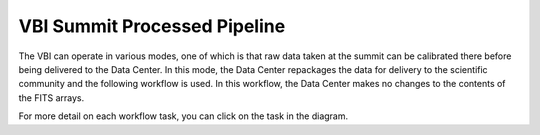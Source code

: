 VBI Summit Processed Pipeline
=============================

The VBI can operate in various modes, one of which is that raw data taken at the summit can be calibrated there before being delivered to the Data Center.
In this mode, the Data Center repackages the data for delivery to the scientific community and the following workflow is used.
In this workflow, the Data Center makes no changes to the contents of the FITS arrays.

For more detail on each workflow task, you can click on the task in the diagram.

.. workflow_diagram:: dkist_processing_vbi.workflows.summit_data_processing.summit_processed_data
